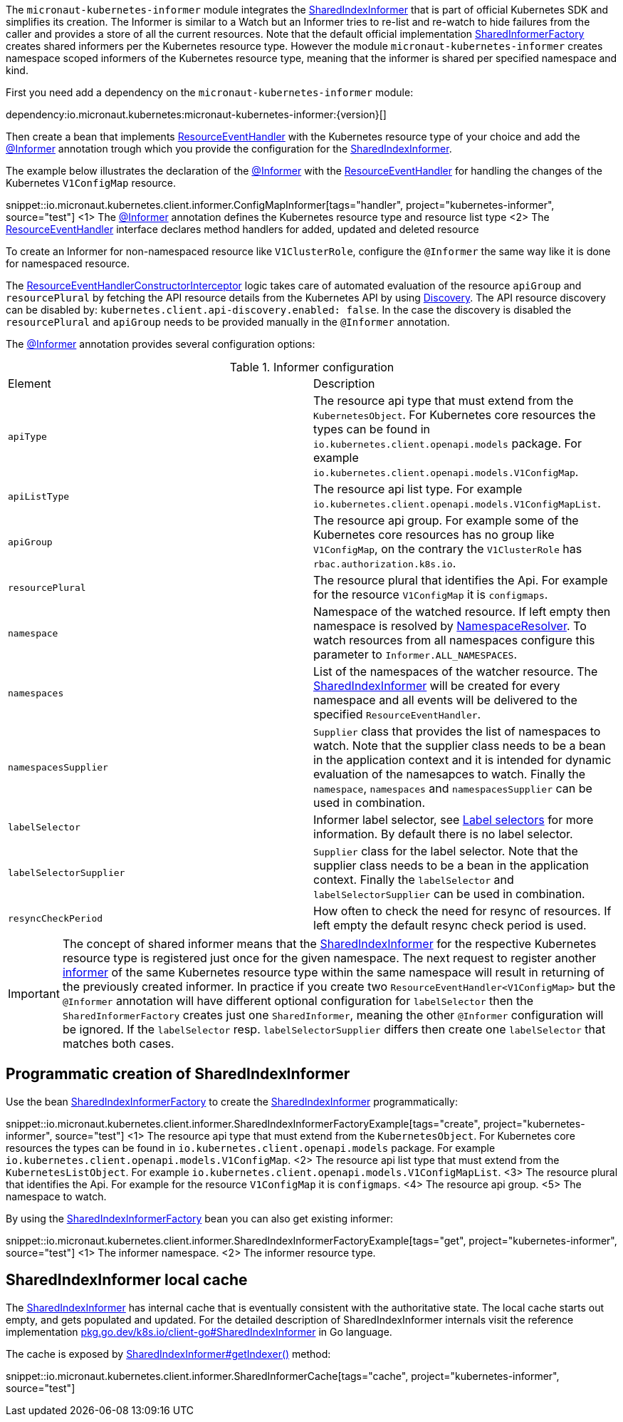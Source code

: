 The `micronaut-kubernetes-informer` module integrates the https://javadoc.io/doc/io.kubernetes/client-java/latest/io/kubernetes/client/informer/SharedIndexInformer.html[SharedIndexInformer] that is part of official Kubernetes SDK and simplifies its creation. The Informer is similar to a Watch but an Informer tries to re-list and re-watch to hide failures from the caller and provides a store of all the current resources. Note that the default official implementation https://javadoc.io/doc/io.kubernetes/client-java/latest/io/kubernetes/client/informer/SharedInformerFactory.html[SharedInformerFactory] creates shared informers per the Kubernetes resource type. However the module `micronaut-kubernetes-informer` creates namespace scoped informers of the Kubernetes resource type, meaning that the informer is shared per specified namespace and kind.

First you need add a dependency on the `micronaut-kubernetes-informer` module:

dependency:io.micronaut.kubernetes:micronaut-kubernetes-informer:{version}[]

Then create a bean that implements https://javadoc.io/doc/io.kubernetes/client-java/latest/io/kubernetes/client/informer/ResourceEventHandler.html[ResourceEventHandler] with the Kubernetes resource type of your choice and add the link:{api}/io/micronaut/kubernetes/client/informer/Informer.html[@Informer] annotation trough which you provide the configuration for the https://javadoc.io/doc/io.kubernetes/client-java/latest/io/kubernetes/client/informer/SharedIndexInformer.html[SharedIndexInformer].

The example below illustrates the declaration of the link:{api}/io/micronaut/kubernetes/client/informer/Informer.html[@Informer] with the https://javadoc.io/doc/io.kubernetes/client-java/latest/io/kubernetes/client/informer/ResourceEventHandler.html[ResourceEventHandler] for handling the changes of the Kubernetes `V1ConfigMap` resource.

snippet::io.micronaut.kubernetes.client.informer.ConfigMapInformer[tags="handler", project="kubernetes-informer", source="test"]
<1> The link:{api}/io/micronaut/kubernetes/client/informer/Informer.html[@Informer] annotation defines the Kubernetes resource type and resource list type
<2> The https://javadoc.io/doc/io.kubernetes/client-java/latest/io/kubernetes/client/informer/ResourceEventHandler.html[ResourceEventHandler] interface declares method handlers for added, updated and deleted resource

To create an Informer for non-namespaced resource like `V1ClusterRole`, configure the `@Informer` the same way like it is done for namespaced resource.

The link:{api}/io/micronaut/kubernetes/client/informer/ResourceEventHandlerConstructorInterceptor[ResourceEventHandlerConstructorInterceptor] logic takes care of automated evaluation of the resource `apiGroup` and `resourcePlural` by fetching the API resource details from the Kubernetes API by using https://javadoc.io/doc/io.kubernetes/client-java/latest/io/kubernetes/client/Discovery.html[Discovery]. The API resource discovery can be disabled by: `kubernetes.client.api-discovery.enabled: false`. In the case the discovery is disabled the `resourcePlural` and `apiGroup` needs to be provided manually in the `@Informer` annotation.

The link:{api}/io/micronaut/kubernetes/client/informer/Informer.html[@Informer] annotation provides several configuration options:

.Informer configuration
|===
|Element | Description
|`apiType` | The resource api type that must extend from the `KubernetesObject`. For Kubernetes core resources the types can be found in `io.kubernetes.client.openapi.models` package. For example `io.kubernetes.client.openapi.models.V1ConfigMap`.
|`apiListType` | The resource api list type. For example `io.kubernetes.client.openapi.models.V1ConfigMapList`.
|`apiGroup` | The resource api group. For example some of the Kubernetes core resources has no group like  `V1ConfigMap`, on the contrary the `V1ClusterRole` has `rbac.authorization.k8s.io`.
|`resourcePlural`| The resource plural that identifies the Api. For example for the resource `V1ConfigMap` it is `configmaps`.
|`namespace` | Namespace of the watched resource. If left empty then namespace is resolved by link:{api}/io/micronaut/kubernetes/client/NamespaceResolver.html[NamespaceResolver]. To watch resources from all namespaces configure this parameter to `Informer.ALL_NAMESPACES`.
|`namespaces` | List of the namespaces of the watcher resource. The https://javadoc.io/doc/io.kubernetes/client-java/latest/io/kubernetes/client/informer/SharedIndexInformer.html[SharedIndexInformer] will be created for every namespace and all events will be delivered to the specified `ResourceEventHandler`.
|`namespacesSupplier` | `Supplier` class that provides the list of namespaces to watch. Note that the supplier class needs to be a bean in the application context and it is intended for dynamic evaluation of the namesapces to watch. Finally the `namespace`, `namespaces` and `namespacesSupplier` can be used in combination.
|`labelSelector` | Informer label selector, see https://kubernetes.io/docs/concepts/overview/working-with-objects/labels/#label-selectors[Label selectors] for more information. By default there is no label selector.
|`labelSelectorSupplier` | `Supplier` class for the label selector. Note that the supplier class needs to be a bean in the application context. Finally the `labelSelector` and `labelSelectorSupplier` can be used in combination.
|`resyncCheckPeriod` | How often to check the need for resync of resources. If left empty the default resync check period is used.

|===

IMPORTANT: The concept of shared informer means that the https://javadoc.io/doc/io.kubernetes/client-java/latest/io/kubernetes/client/informer/SharedIndexInformer.html[SharedIndexInformer] for the respective Kubernetes resource type is registered just once for the given namespace. The next request to register another https://javadoc.io/doc/io.kubernetes/client-java/latest/io/kubernetes/client/informer/SharedIndexInformer.html[informer] of the same Kubernetes resource type within the same namespace will result in returning of the previously created informer. In practice if you create two `ResourceEventHandler<V1ConfigMap>` but the `@Informer` annotation will have different optional configuration for `labelSelector` then the `SharedInformerFactory` creates just one `SharedInformer`, meaning the other `@Informer` configuration will be ignored. If the `labelSelector` resp. `labelSelectorSupplier` differs then create one `labelSelector` that matches both cases.

== Programmatic creation of SharedIndexInformer

Use the bean link:{api}/io/micronaut/kubernetes/client/informer/SharedIndexInformerFactory[SharedIndexInformerFactory] to create the https://javadoc.io/doc/io.kubernetes/client-java/latest/io/kubernetes/client/informer/SharedIndexInformer.html[SharedIndexInformer] programmatically:

snippet::io.micronaut.kubernetes.client.informer.SharedIndexInformerFactoryExample[tags="create", project="kubernetes-informer", source="test"]
<1> The resource api type that must extend from the `KubernetesObject`. For Kubernetes core resources the types can be found in `io.kubernetes.client.openapi.models` package. For example `io.kubernetes.client.openapi.models.V1ConfigMap`.
<2> The resource api list type that must extend from the `KubernetesListObject`. For example `io.kubernetes.client.openapi.models.V1ConfigMapList`.
<3> The resource plural that identifies the Api. For example for the resource `V1ConfigMap` it is `configmaps`.
<4> The resource api group.
<5> The namespace to watch.


By using the link:{api}/io/micronaut/kubernetes/client/informer/SharedIndexInformerFactory[SharedIndexInformerFactory] bean you can also get existing informer:

snippet::io.micronaut.kubernetes.client.informer.SharedIndexInformerFactoryExample[tags="get", project="kubernetes-informer", source="test"]
<1> The informer namespace.
<2> The informer resource type.

== SharedIndexInformer local cache

The https://javadoc.io/doc/io.kubernetes/client-java/latest/io/kubernetes/client/informer/SharedIndexInformer.html[SharedIndexInformer] has internal cache that is eventually consistent with the authoritative state. The local cache starts out empty, and gets populated and updated. For the detailed description of SharedIndexInformer internals visit the reference implementation https://pkg.go.dev/k8s.io/client-go/tools/cache#SharedIndexInformer[pkg.go.dev/k8s.io/client-go#SharedIndexInformer] in Go language.

The cache is exposed by https://javadoc.io/doc/io.kubernetes/client-java/latest/io/kubernetes/client/informer/SharedIndexInformer.html[SharedIndexInformer#getIndexer()] method:

snippet::io.micronaut.kubernetes.client.informer.SharedInformerCache[tags="cache", project="kubernetes-informer", source="test"]
